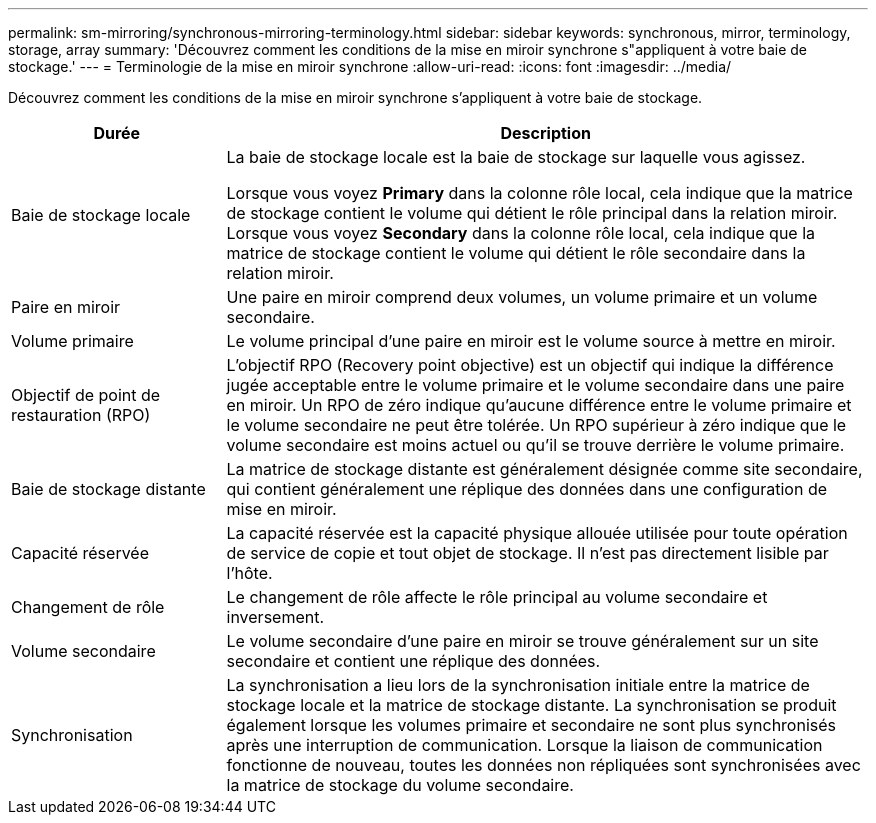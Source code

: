 ---
permalink: sm-mirroring/synchronous-mirroring-terminology.html 
sidebar: sidebar 
keywords: synchronous, mirror, terminology, storage, array 
summary: 'Découvrez comment les conditions de la mise en miroir synchrone s"appliquent à votre baie de stockage.' 
---
= Terminologie de la mise en miroir synchrone
:allow-uri-read: 
:icons: font
:imagesdir: ../media/


[role="lead"]
Découvrez comment les conditions de la mise en miroir synchrone s'appliquent à votre baie de stockage.

[cols="1a,3a"]
|===
| Durée | Description 


 a| 
Baie de stockage locale
 a| 
La baie de stockage locale est la baie de stockage sur laquelle vous agissez.

Lorsque vous voyez *Primary* dans la colonne rôle local, cela indique que la matrice de stockage contient le volume qui détient le rôle principal dans la relation miroir. Lorsque vous voyez *Secondary* dans la colonne rôle local, cela indique que la matrice de stockage contient le volume qui détient le rôle secondaire dans la relation miroir.



 a| 
Paire en miroir
 a| 
Une paire en miroir comprend deux volumes, un volume primaire et un volume secondaire.



 a| 
Volume primaire
 a| 
Le volume principal d'une paire en miroir est le volume source à mettre en miroir.



 a| 
Objectif de point de restauration (RPO)
 a| 
L'objectif RPO (Recovery point objective) est un objectif qui indique la différence jugée acceptable entre le volume primaire et le volume secondaire dans une paire en miroir. Un RPO de zéro indique qu'aucune différence entre le volume primaire et le volume secondaire ne peut être tolérée. Un RPO supérieur à zéro indique que le volume secondaire est moins actuel ou qu'il se trouve derrière le volume primaire.



 a| 
Baie de stockage distante
 a| 
La matrice de stockage distante est généralement désignée comme site secondaire, qui contient généralement une réplique des données dans une configuration de mise en miroir.



 a| 
Capacité réservée
 a| 
La capacité réservée est la capacité physique allouée utilisée pour toute opération de service de copie et tout objet de stockage. Il n'est pas directement lisible par l'hôte.



 a| 
Changement de rôle
 a| 
Le changement de rôle affecte le rôle principal au volume secondaire et inversement.



 a| 
Volume secondaire
 a| 
Le volume secondaire d'une paire en miroir se trouve généralement sur un site secondaire et contient une réplique des données.



 a| 
Synchronisation
 a| 
La synchronisation a lieu lors de la synchronisation initiale entre la matrice de stockage locale et la matrice de stockage distante. La synchronisation se produit également lorsque les volumes primaire et secondaire ne sont plus synchronisés après une interruption de communication. Lorsque la liaison de communication fonctionne de nouveau, toutes les données non répliquées sont synchronisées avec la matrice de stockage du volume secondaire.

|===